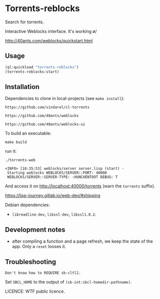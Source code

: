 * Torrents-reblocks

Search for torrents.

Interactive Weblocks interface. It's working \o/

http://40ants.com/weblocks/quickstart.html


** Usage

#+BEGIN_SRC lisp
   (ql:quickload "torrents-reblocks")
   (torrents-reblocks:start)
#+END_SRC

#+html: <p align='center'><img src='img.png' /></p>

#+html: <p align='center'><img src='img-magnet.png' /></p>

** Installation

   Dependencies to clone in local-projects (see =make install=):

: https://github.com/vindarel/cl-torrents

: https://github.com/40ants/weblocks

: https://github.com/40ants/weblocks-ui


   To build an executable:

: make build

   run it:

: ./torrents-web
#+BEGIN_SRC text
 <INFO> [16:35:53] weblocks/server server.lisp (start) -
  Starting weblocks WEBLOCKS/SERVER::PORT: 40000
  WEBLOCKS/SERVER::SERVER-TYPE: :HUNCHENTOOT DEBUG: T
#+END_SRC

And access it on http://localhost:40000/torrents (warn the =torrents= suffix).

https://lisp-journey.gitlab.io/web-dev/#shipping

Debian dependencies:

- =libreadline-dev=, =libssl-dev=, =libssl1.0.2=.


** Development notes

- after compiling a function and a  page refresh, we keep the state of
  the app. Only a =reset= looses it.

** Troubleshooting

#+BEGIN_SRC text
Don't know how to REQUIRE sb-cltl2.
#+END_SRC

Set =SBCL_HOME= to the output of =(sb-int:sbcl-homedir-pathname)=.

LICENCE: WTF public licence.
